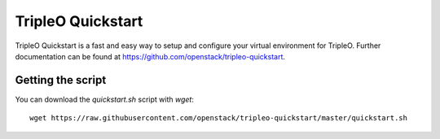 TripleO Quickstart
==================

TripleO Quickstart is a fast and easy way to setup and configure your virtual environment for TripleO.
Further documentation can be found at https://github.com/openstack/tripleo-quickstart.

Getting the script
^^^^^^^^^^^^^^^^^^

You can download the `quickstart.sh` script with `wget`:

::

    wget https://raw.githubusercontent.com/openstack/tripleo-quickstart/master/quickstart.sh

